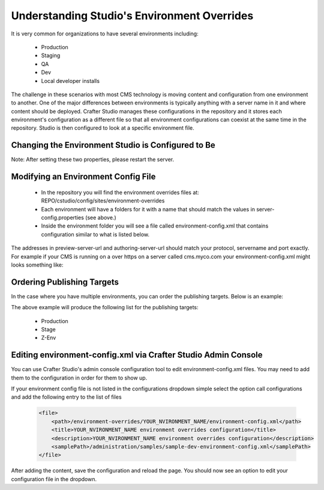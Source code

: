 ============================================
Understanding Studio's Environment Overrides
============================================

It is very common for organizations to have several environments including:

    * Production
    * Staging
    * QA
    * Dev
    * Local developer installs

The challenge in these scenarios with most CMS technology is moving content and configuration from one environment to another.  One of the major differences between environments is typically anything with a server name in it and where content should be deployed.  Crafter Studio manages these configurations in the repository and it stores each environment's configuration as a different file so that all environment configurations can coexist at the same time in the repository.  Studio is then configured to look at a specific environment file.


---------------------------------------------------
Changing the Environment Studio is Configured to Be
---------------------------------------------------

.. code-block:: java
    :caption: TOMCAT/shared/classes/crafter/studio/extension/server-config.properties

    environment=local 
    environmentConfig.environment=local

Note: After setting these two properties, please restart the server.


------------------------------------
Modifying an Environment Config File
------------------------------------

    * In the repository you will find the environment overrides files at: REPO/cstudio/config/sites/environment-overrides
    * Each environment will have a folders for it with a name that should match the values in server-config.properties (see above.)
    * Inside the environment folder you will see a file called environment-config.xml that contains configuration similar to what is listed below.

    .. code-block:: xml
        :linenos:

        <environment-config>
            <preview-server-url>http://localhost:8080</preview-server-url>
            <authoring-server-url>http://localhost8080/studio</authoring-server-url>
            <form-server-url>NOT USED</form-server-url>
            <live-server-url>http://mysite.com</live-server-url>
            <publishing-channels>
                <channel-group>
                    <label>Production</label>
                    <channels>
                        <channel>prod-server-01</channel>
                        <channel>prod-server-02</channel>
                    </channels>
                    <live-environment>true</live-environment>
                    <roles>
                        <role>admin</role>
                    </roles>
                </channel-group>
            </publishing-channels>
            <cookie-domain>localhost</cookie-domain>
            <open-site-dropdown>false</open-site-dropdown>
        </environment-config>

The addresses in preview-server-url and authoring-server-url should match your protocol, servername and port exactly.  For example if your CMS is running on a over https on a server called cms.myco.com your environment-config.xml might looks something like:

    .. code-block:: xml
        :linenos:

        <environment-config>
            <preview-server-url>https://cms.myco.com</preview-server-url>
            <authoring-server-url>https://cms.myco.com/studio</authoring-server-url>
            <form-server-url>NOT USED</form-server-url>
            <live-server-url>http://mysite.com</live-server-url>
            <publishing-channels>
                <channel-group>
                    <label>Production</label>
                    <channels>
                        <channel>prod-server-01</channel>
                        <channel>prod-server-02</channel>
                    </channels>
                    <live-environment>true</live-environment>
                    <roles>
                        <role>admin</role>
                    </roles>
                </channel-group>
            </publishing-channels>
            <cookie-domain>myco.com</cookie-domain>
            <open-site-dropdown>false</open-site-dropdown>
        </environment-config>


---------------------------
Ordering Publishing Targets
---------------------------

In the case where you have multiple environments, you can order the publishing targets.  Below is an example:

.. code-block:: xml
   :linenos:

   <environment-config>
      <preview-server-url>http://127.0.0.1:8080</preview-server-url>
      <authoring-server-url>http://127.0.0.1:8080/studio</authoring-server-url>
      <form-server-url>http://127.0.0.1:8080/form-server</form-server-url>
      <live-server-url>http://SITENAME</live-server-url>
      <publishing-channels>
         <channel-group>
            <label>Stage</label>
            <order>2</order>
            <channels>
               <channel>samplez</channel>
            </channels>
            <live-environment>false</live-environment>
         </channel-group>

         <channel-group>
            <label>Z-Env</label>
            <order>3</order>
            <channels>
               <channel>samplex</channel>
            </channels>
            <live-environment>false</live-environment>
         </channel-group>

         <channel-group>
            <label>Production</label>
            <order>1</order>
            <channels>
               <channel>sample</channel>
            </channels>
            <live-environment>true</live-environment>
         </channel-group>

      </publishing-channels>
      <cookie-domain>127.0.0.1</cookie-domain>
      <open-site-dropdown>false</open-site-dropdown>
   </environment-config>

The above example will produce the following list for the publishing targets:

   * Production
   * Stage
   * Z-Env


---------------------------------------------------------------
Editing environment-config.xml via Crafter Studio Admin Console
---------------------------------------------------------------

You can use Crafter Studio's admin console configuration tool to edit environment-config.xml files.  You may need to add them to the configuration in order for them to show up.

If your environment config file is not listed in the configurations dropdown simple select the option call configurations and add the following entry to the list of files

    .. code-block:: xml

        <file>
            <path>/environment-overrides/YOUR_NVIRONMENT_NAME/environment-config.xml</path>
            <title>YOUR_NVIRONMENT_NAME environment overrides configuration</title>
            <description>YOUR_NVIRONMENT_NAME environment overrides configuration</description>
            <samplePath>/administration/samples/sample-dev-environment-config.xml</samplePath>
        </file>

After adding the content, save the configuration and reload the page.  You should now see an option to edit your configuration file in the dropdown.